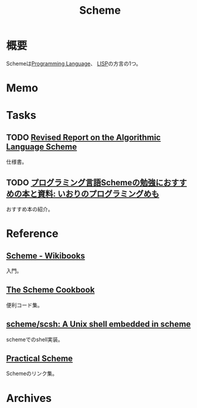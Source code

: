 :PROPERTIES:
:ID:       53a7a781-8398-4069-8735-6ac5b8c3bc05
:mtime:    20241102180351 20241028101410
:ctime:    20210926144913
:END:
#+title: Scheme
* 概要
Schemeは[[id:868ac56a-2d42-48d7-ab7f-7047c85a8f39][Programming Language]]、 [[id:18fbe00f-4ec8-4ca0-adfa-2d1381669642][LISP]]の方言の1つ。
* Memo
* Tasks
** TODO [[https://small.r7rs.org/attachment/r7rs.pdf][Revised Report on the Algorithmic Language Scheme]]
仕様書。
** TODO [[https://fanblogs.jp/iorisprogramming/archive/4/0][プログラミング言語Schemeの勉強におすすめの本と資料: いおりのプログラミングめも]]
おすすめ本の紹介。
* Reference
** [[https://ja.wikibooks.org/wiki/Scheme][Scheme - Wikibooks]]
入門。
** [[https://cookbook.scheme.org/][The Scheme Cookbook]]
便利コード集。
** [[https://github.com/scheme/scsh][scheme/scsh: A Unix shell embedded in scheme]]
schemeでのshell実装。
** [[http://practical-scheme.net/index-j.html][Practical Scheme]]
Schemeのリンク集。
* Archives
